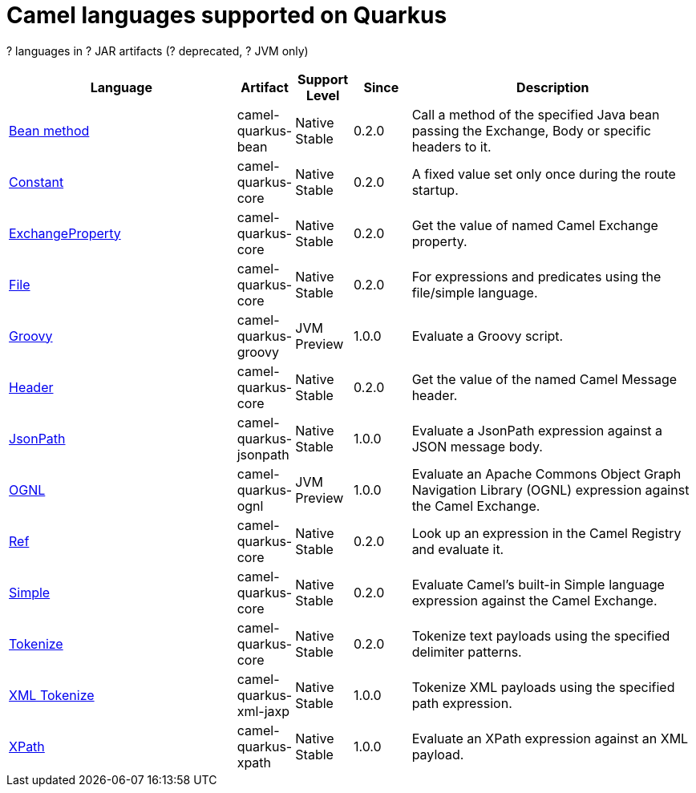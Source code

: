 // Do not edit directly!
// This file was generated by camel-quarkus-maven-plugin:update-doc-extensions-list

[camel-quarkus-languages]
= Camel languages supported on Quarkus

[#cq-languages-table-row-count]##?## languages in [#cq-languages-table-artifact-count]##?## JAR artifacts ([#cq-languages-table-deprecated-count]##?## deprecated, [#cq-languages-table-jvm-count]##?## JVM only)

[#cq-languages-table.counted-table,width="100%",cols="4,1,1,1,5",options="header"]
|===
| Language | Artifact | Support Level | Since | Description

| xref:reference/extensions/bean.adoc[Bean method] | [.camel-element-artifact]##camel-quarkus-bean## | [.camel-element-Native]##Native## +
Stable | 0.2.0 | Call a method of the specified Java bean passing the Exchange, Body or specific headers to it.

| xref:reference/extensions/core.adoc[Constant] | [.camel-element-artifact]##camel-quarkus-core## | [.camel-element-Native]##Native## +
Stable | 0.2.0 | A fixed value set only once during the route startup.

| xref:reference/extensions/core.adoc[ExchangeProperty] | [.camel-element-artifact]##camel-quarkus-core## | [.camel-element-Native]##Native## +
Stable | 0.2.0 | Get the value of named Camel Exchange property.

| xref:reference/extensions/core.adoc[File] | [.camel-element-artifact]##camel-quarkus-core## | [.camel-element-Native]##Native## +
Stable | 0.2.0 | For expressions and predicates using the file/simple language.

| xref:reference/extensions/groovy.adoc[Groovy] | [.camel-element-artifact]##camel-quarkus-groovy## | [.camel-element-JVM]##JVM## +
Preview | 1.0.0 | Evaluate a Groovy script.

| xref:reference/extensions/core.adoc[Header] | [.camel-element-artifact]##camel-quarkus-core## | [.camel-element-Native]##Native## +
Stable | 0.2.0 | Get the value of the named Camel Message header.

| xref:reference/extensions/jsonpath.adoc[JsonPath] | [.camel-element-artifact]##camel-quarkus-jsonpath## | [.camel-element-Native]##Native## +
Stable | 1.0.0 | Evaluate a JsonPath expression against a JSON message body.

| xref:reference/extensions/ognl.adoc[OGNL] | [.camel-element-artifact]##camel-quarkus-ognl## | [.camel-element-JVM]##JVM## +
Preview | 1.0.0 | Evaluate an Apache Commons Object Graph Navigation Library (OGNL) expression against the Camel Exchange.

| xref:reference/extensions/core.adoc[Ref] | [.camel-element-artifact]##camel-quarkus-core## | [.camel-element-Native]##Native## +
Stable | 0.2.0 | Look up an expression in the Camel Registry and evaluate it.

| xref:reference/extensions/core.adoc[Simple] | [.camel-element-artifact]##camel-quarkus-core## | [.camel-element-Native]##Native## +
Stable | 0.2.0 | Evaluate Camel's built-in Simple language expression against the Camel Exchange.

| xref:reference/extensions/core.adoc[Tokenize] | [.camel-element-artifact]##camel-quarkus-core## | [.camel-element-Native]##Native## +
Stable | 0.2.0 | Tokenize text payloads using the specified delimiter patterns.

| xref:reference/extensions/xml-jaxp.adoc[XML Tokenize] | [.camel-element-artifact]##camel-quarkus-xml-jaxp## | [.camel-element-Native]##Native## +
Stable | 1.0.0 | Tokenize XML payloads using the specified path expression.

| xref:reference/extensions/xpath.adoc[XPath] | [.camel-element-artifact]##camel-quarkus-xpath## | [.camel-element-Native]##Native## +
Stable | 1.0.0 | Evaluate an XPath expression against an XML payload.
|===

++++
<script type="text/javascript">
var countedTables = document.getElementsByClassName("counted-table");
if (countedTables) {
    var i;
    for (i = 0; i < countedTables.length; i++) {
        var table = countedTables[i];
        var tbody = table.getElementsByTagName("tbody")[0];
        var rowCountElement = document.getElementById(table.id + "-row-count");
        rowCountElement.innerHTML = tbody.getElementsByTagName("tr").length;
        var deprecatedCountElement = document.getElementById(table.id + "-deprecated-count");
        deprecatedCountElement.innerHTML = tbody.getElementsByClassName("camel-element-deprecated").length;
        var jvmCountElement = document.getElementById(table.id + "-jvm-count");
        jvmCountElement.innerHTML = tbody.getElementsByClassName("camel-element-JVM").length;

        var artifactCountElement = document.getElementById(table.id + "-artifact-count");
        var artifactElements = tbody.getElementsByClassName("camel-element-artifact");
        var artifactIdSet = new Set();
        var j;
        for (j = 0; j < artifactElements.length; j++) {
            artifactIdSet.add(artifactElements[j].innerHTML);
        }
        artifactCountElement.innerHTML = artifactIdSet.size;
    }
}
</script>
++++
